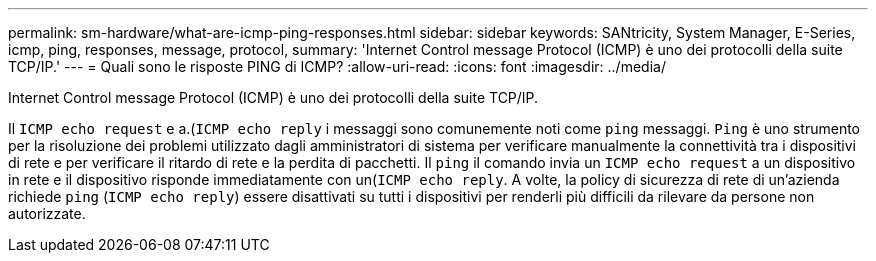 ---
permalink: sm-hardware/what-are-icmp-ping-responses.html 
sidebar: sidebar 
keywords: SANtricity, System Manager, E-Series, icmp, ping, responses, message, protocol, 
summary: 'Internet Control message Protocol (ICMP) è uno dei protocolli della suite TCP/IP.' 
---
= Quali sono le risposte PING di ICMP?
:allow-uri-read: 
:icons: font
:imagesdir: ../media/


[role="lead"]
Internet Control message Protocol (ICMP) è uno dei protocolli della suite TCP/IP.

Il `ICMP echo request` e a.(`ICMP echo reply` i messaggi sono comunemente noti come `ping` messaggi. `Ping` è uno strumento per la risoluzione dei problemi utilizzato dagli amministratori di sistema per verificare manualmente la connettività tra i dispositivi di rete e per verificare il ritardo di rete e la perdita di pacchetti. Il `ping` il comando invia un `ICMP echo request` a un dispositivo in rete e il dispositivo risponde immediatamente con un(`ICMP echo reply`. A volte, la policy di sicurezza di rete di un'azienda richiede `ping` (`ICMP echo reply`) essere disattivati su tutti i dispositivi per renderli più difficili da rilevare da persone non autorizzate.
